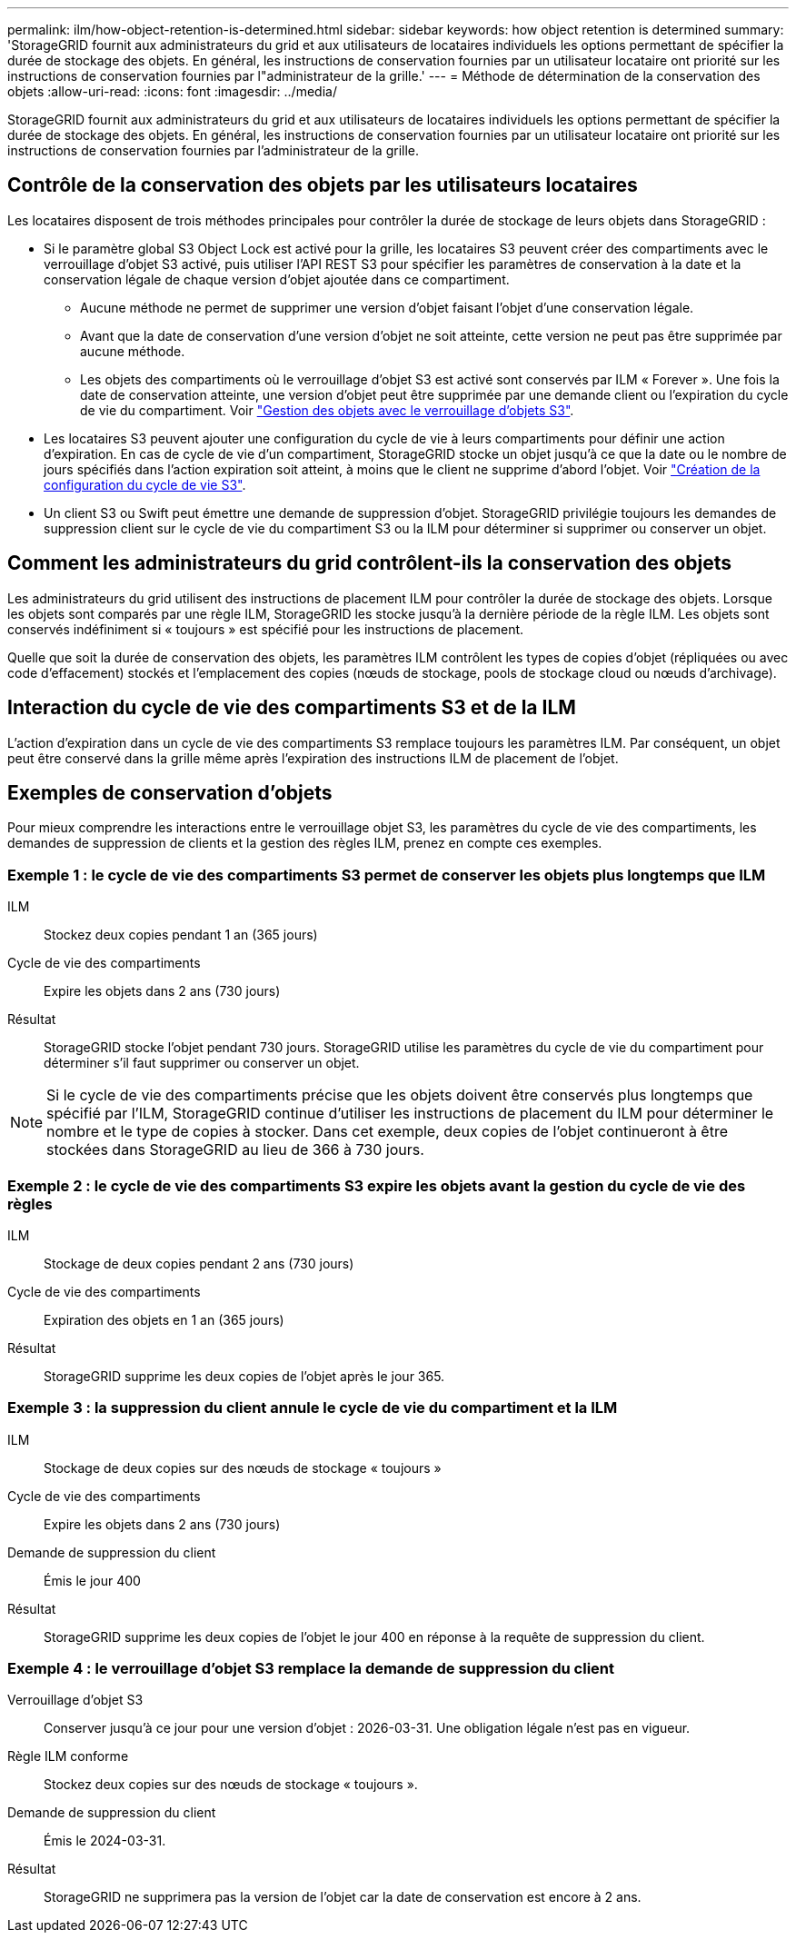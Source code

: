 ---
permalink: ilm/how-object-retention-is-determined.html 
sidebar: sidebar 
keywords: how object retention is determined 
summary: 'StorageGRID fournit aux administrateurs du grid et aux utilisateurs de locataires individuels les options permettant de spécifier la durée de stockage des objets. En général, les instructions de conservation fournies par un utilisateur locataire ont priorité sur les instructions de conservation fournies par l"administrateur de la grille.' 
---
= Méthode de détermination de la conservation des objets
:allow-uri-read: 
:icons: font
:imagesdir: ../media/


[role="lead"]
StorageGRID fournit aux administrateurs du grid et aux utilisateurs de locataires individuels les options permettant de spécifier la durée de stockage des objets. En général, les instructions de conservation fournies par un utilisateur locataire ont priorité sur les instructions de conservation fournies par l'administrateur de la grille.



== Contrôle de la conservation des objets par les utilisateurs locataires

Les locataires disposent de trois méthodes principales pour contrôler la durée de stockage de leurs objets dans StorageGRID :

* Si le paramètre global S3 Object Lock est activé pour la grille, les locataires S3 peuvent créer des compartiments avec le verrouillage d'objet S3 activé, puis utiliser l'API REST S3 pour spécifier les paramètres de conservation à la date et la conservation légale de chaque version d'objet ajoutée dans ce compartiment.
+
** Aucune méthode ne permet de supprimer une version d'objet faisant l'objet d'une conservation légale.
** Avant que la date de conservation d'une version d'objet ne soit atteinte, cette version ne peut pas être supprimée par aucune méthode.
** Les objets des compartiments où le verrouillage d'objet S3 est activé sont conservés par ILM « Forever ». Une fois la date de conservation atteinte, une version d'objet peut être supprimée par une demande client ou l'expiration du cycle de vie du compartiment. Voir link:managing-objects-with-s3-object-lock.html["Gestion des objets avec le verrouillage d'objets S3"].


* Les locataires S3 peuvent ajouter une configuration du cycle de vie à leurs compartiments pour définir une action d'expiration. En cas de cycle de vie d'un compartiment, StorageGRID stocke un objet jusqu'à ce que la date ou le nombre de jours spécifiés dans l'action expiration soit atteint, à moins que le client ne supprime d'abord l'objet. Voir link:../s3/create-s3-lifecycle-configuration.html["Création de la configuration du cycle de vie S3"].
* Un client S3 ou Swift peut émettre une demande de suppression d'objet. StorageGRID privilégie toujours les demandes de suppression client sur le cycle de vie du compartiment S3 ou la ILM pour déterminer si supprimer ou conserver un objet.




== Comment les administrateurs du grid contrôlent-ils la conservation des objets

Les administrateurs du grid utilisent des instructions de placement ILM pour contrôler la durée de stockage des objets. Lorsque les objets sont comparés par une règle ILM, StorageGRID les stocke jusqu'à la dernière période de la règle ILM. Les objets sont conservés indéfiniment si « toujours » est spécifié pour les instructions de placement.

Quelle que soit la durée de conservation des objets, les paramètres ILM contrôlent les types de copies d'objet (répliquées ou avec code d'effacement) stockés et l'emplacement des copies (nœuds de stockage, pools de stockage cloud ou nœuds d'archivage).



== Interaction du cycle de vie des compartiments S3 et de la ILM

L'action d'expiration dans un cycle de vie des compartiments S3 remplace toujours les paramètres ILM. Par conséquent, un objet peut être conservé dans la grille même après l'expiration des instructions ILM de placement de l'objet.



== Exemples de conservation d'objets

Pour mieux comprendre les interactions entre le verrouillage objet S3, les paramètres du cycle de vie des compartiments, les demandes de suppression de clients et la gestion des règles ILM, prenez en compte ces exemples.



=== Exemple 1 : le cycle de vie des compartiments S3 permet de conserver les objets plus longtemps que ILM

ILM:: Stockez deux copies pendant 1 an (365 jours)
Cycle de vie des compartiments:: Expire les objets dans 2 ans (730 jours)
Résultat:: StorageGRID stocke l'objet pendant 730 jours. StorageGRID utilise les paramètres du cycle de vie du compartiment pour déterminer s'il faut supprimer ou conserver un objet.



NOTE: Si le cycle de vie des compartiments précise que les objets doivent être conservés plus longtemps que spécifié par l'ILM, StorageGRID continue d'utiliser les instructions de placement du ILM pour déterminer le nombre et le type de copies à stocker. Dans cet exemple, deux copies de l'objet continueront à être stockées dans StorageGRID au lieu de 366 à 730 jours.



=== Exemple 2 : le cycle de vie des compartiments S3 expire les objets avant la gestion du cycle de vie des règles

ILM:: Stockage de deux copies pendant 2 ans (730 jours)
Cycle de vie des compartiments:: Expiration des objets en 1 an (365 jours)
Résultat:: StorageGRID supprime les deux copies de l'objet après le jour 365.




=== Exemple 3 : la suppression du client annule le cycle de vie du compartiment et la ILM

ILM:: Stockage de deux copies sur des nœuds de stockage « toujours »
Cycle de vie des compartiments:: Expire les objets dans 2 ans (730 jours)
Demande de suppression du client:: Émis le jour 400
Résultat:: StorageGRID supprime les deux copies de l'objet le jour 400 en réponse à la requête de suppression du client.




=== Exemple 4 : le verrouillage d'objet S3 remplace la demande de suppression du client

Verrouillage d'objet S3:: Conserver jusqu'à ce jour pour une version d'objet : 2026-03-31. Une obligation légale n'est pas en vigueur.
Règle ILM conforme:: Stockez deux copies sur des nœuds de stockage « toujours ».
Demande de suppression du client:: Émis le 2024-03-31.
Résultat:: StorageGRID ne supprimera pas la version de l'objet car la date de conservation est encore à 2 ans.

